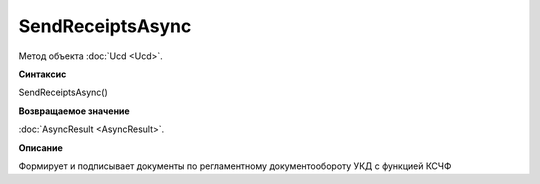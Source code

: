 ﻿SendReceiptsAsync
=================

Метод объекта :doc:`Ucd <Ucd>`.

**Синтаксис**


SendReceiptsAsync()

**Возвращаемое значение**


:doc:`AsyncResult <AsyncResult>`.

**Описание**


Формирует и подписывает документы по регламентному документообороту УКД с функцией КСЧФ
